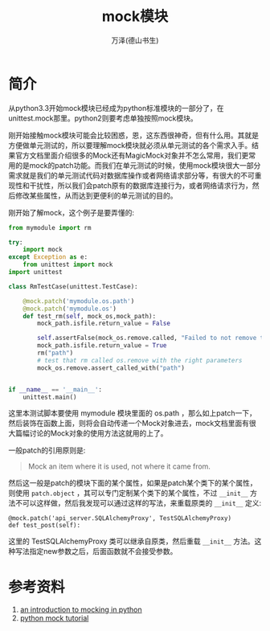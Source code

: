 #+LATEX_CLASS: article
#+LATEX_CLASS_OPTIONS:[11pt,oneside]
#+LATEX_HEADER: \usepackage{article}


#+TITLE: mock模块
#+AUTHOR: 万泽(德山书生)
#+CREATOR: wanze(<a href="mailto:a358003542@gmail.com">a358003542@gmail.com</a>)
#+DESCRIPTION: 制作者邮箱：a358003542@gmail.com


* 简介
从python3.3开始mock模块已经成为python标准模块的一部分了，在unittest.mock那里。python2则要考虑单独按照mock模块。

刚开始接触mock模块可能会比较困惑，恩，这东西很神奇，但有什么用。其就是方便做单元测试的，所以要理解mock模块就必须从单元测试的各个需求入手。结果官方文档里面介绍很多的Mock还有MagicMock对象并不怎么常用，我们更常用的是mock的patch功能。而我们在单元测试的时候，使用mock模块很大一部分需求就是我们的单元测试代码对数据库操作或者网络请求部分等，有很大的不可重现性和干扰性，所以我们会patch原有的数据库连接行为，或者网络请求行为，然后修改某些属性，从而达到更便利的单元测试的目的。

刚开始了解mock，这个例子是要弄懂的:

#+BEGIN_SRC python
from mymodule import rm

try:
    import mock
except Exception as e:
    from unittest import mock
import unittest

class RmTestCase(unittest.TestCase):

    @mock.patch('mymodule.os.path')
    @mock.patch('mymodule.os')
    def test_rm(self, mock_os,mock_path):
        mock_path.isfile.return_value = False

        self.assertFalse(mock_os.remove.called, "Failed to not remove the file if not present.")
        mock_path.isfile.return_value = True
        rm("path")
        # test that rm called os.remove with the right parameters
        mock_os.remove.assert_called_with("path")


if __name__ == '__main__':
    unittest.main()
#+END_SRC

这里本测试脚本要使用 mymodule 模块里面的 os.path ，那么如上patch一下，然后装饰在函数上面，则将会自动传递一个Mock对象进去，mock文档里面有很大篇幅讨论的Mock对象的使用方法这就用的上了。

一般patch的引用原则是:

#+BEGIN_QUOTE
Mock an item where it is used, not where it came from.
#+END_QUOTE

然后这一般是patch的模块下面的某个属性，如果是patch某个类下的某个属性，则使用 ~patch.object~ ，其可以专门定制某个类下的某个属性，不过 ~__init__~ 方法不可以这样做，然后我发现可以通过这样的写法，来重载原类的 ~__init__~ 定义:

#+BEGIN_EXAMPLE
    @mock.patch('api_server.SQLAlchemyProxy', TestSQLAlchemyProxy)
    def test_post(self):
#+END_EXAMPLE

这里的 TestSQLAlchemyProxy 类可以继承自原类，然后重载 ~__init__~ 方法。这种写法指定new参数之后，后面函数就不会接受参数。





* 参考资料
1. [[https://www.toptal.com/python/an-introduction-to-mocking-in-python][an introduction to mocking in python]]
2. [[http://python-mock-tutorial.readthedocs.io/en/latest/mock.html][python mock tutorial]]
